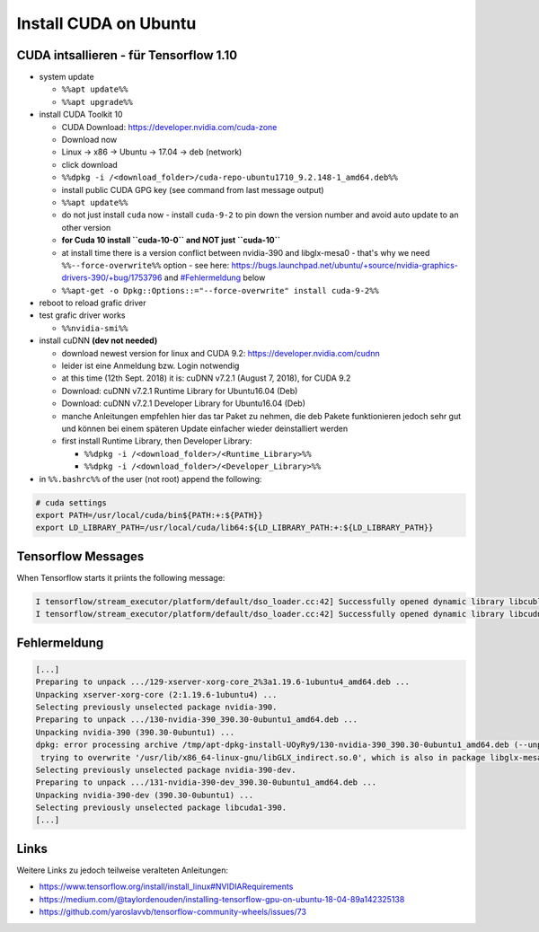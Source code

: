 Install CUDA on Ubuntu
======================

CUDA intsallieren - für Tensorflow 1.10
---------------------------------------

-  system update

   -  ``%%apt update%%``
   -  ``%%apt upgrade%%``

-  install CUDA Toolkit 10

   -  CUDA Download: https://developer.nvidia.com/cuda-zone
   -  Download now
   -  Linux -> x86 -> Ubuntu -> 17.04 -> deb (network)
   -  click download
   -  ``%%dpkg -i /<download_folder>/cuda-repo-ubuntu1710_9.2.148-1_amd64.deb%%``
   -  install public CUDA GPG key (see command from last message output)
   -  ``%%apt update%%``
   -  do not just install ``cuda`` now - install ``cuda-9-2`` to pin
      down the version number and avoid auto update to an other version
   -  **for Cuda 10 install ``cuda-10-0`` and NOT just ``cuda-10``**
   -  at install time there is a version conflict between nvidia-390 and
      libglx-mesa0 - that's why we need ``%%--force-overwrite%%`` option
      - see here:
      https://bugs.launchpad.net/ubuntu/+source/nvidia-graphics-drivers-390/+bug/1753796
      and `#Fehlermeldung <#Fehlermeldung>`__ below
   -  ``%%apt-get -o Dpkg::Options::="--force-overwrite" install cuda-9-2%%``

-  reboot to reload grafic driver
-  test grafic driver works

   -  ``%%nvidia-smi%%``

-  install cuDNN **(dev not needed)**

   -  download newest version for linux and CUDA 9.2:
      https://developer.nvidia.com/cudnn
   -  leider ist eine Anmeldung bzw. Login notwendig
   -  at this time (12th Sept. 2018) it is: cuDNN v7.2.1 (August 7,
      2018), for CUDA 9.2
   -  Download: cuDNN v7.2.1 Runtime Library for Ubuntu16.04 (Deb)
   -  Download: cuDNN v7.2.1 Developer Library for Ubuntu16.04 (Deb)
   -  manche Anleitungen empfehlen hier das tar Paket zu nehmen, die deb
      Pakete funktionieren jedoch sehr gut und können bei einem späteren
      Update einfacher wieder deinstalliert werden
   -  first install Runtime Library, then Developer Library:

      -  ``%%dpkg -i /<download_folder>/<Runtime_Library>%%``
      -  ``%%dpkg -i /<download_folder>/<Developer_Library>%%``

-  in ``%%.bashrc%%`` of the user (not root) append the following:

.. code:: bash

   # cuda settings
   export PATH=/usr/local/cuda/bin${PATH:+:${PATH}}
   export LD_LIBRARY_PATH=/usr/local/cuda/lib64:${LD_LIBRARY_PATH:+:${LD_LIBRARY_PATH}}

Tensorflow Messages
-------------------

When Tensorflow starts it priints the following message:

.. code:: bash

   I tensorflow/stream_executor/platform/default/dso_loader.cc:42] Successfully opened dynamic library libcublas.so.10.0
   I tensorflow/stream_executor/platform/default/dso_loader.cc:42] Successfully opened dynamic library libcudnn.so.7

Fehlermeldung
-------------

.. code:: bash

   [...]
   Preparing to unpack .../129-xserver-xorg-core_2%3a1.19.6-1ubuntu4_amd64.deb ...
   Unpacking xserver-xorg-core (2:1.19.6-1ubuntu4) ...
   Selecting previously unselected package nvidia-390.
   Preparing to unpack .../130-nvidia-390_390.30-0ubuntu1_amd64.deb ...
   Unpacking nvidia-390 (390.30-0ubuntu1) ...
   dpkg: error processing archive /tmp/apt-dpkg-install-UOyRy9/130-nvidia-390_390.30-0ubuntu1_amd64.deb (--unpack):
    trying to overwrite '/usr/lib/x86_64-linux-gnu/libGLX_indirect.so.0', which is also in package libglx-mesa0:amd64 18.0.5-0ubuntu0~18.04.1
   Selecting previously unselected package nvidia-390-dev.
   Preparing to unpack .../131-nvidia-390-dev_390.30-0ubuntu1_amd64.deb ...
   Unpacking nvidia-390-dev (390.30-0ubuntu1) ...
   Selecting previously unselected package libcuda1-390.
   [...]

Links
-----

Weitere Links zu jedoch teilweise veralteten Anleitungen:

-  https://www.tensorflow.org/install/install_linux#NVIDIARequirements
-  https://medium.com/@taylordenouden/installing-tensorflow-gpu-on-ubuntu-18-04-89a142325138
-  https://github.com/yaroslavvb/tensorflow-community-wheels/issues/73
